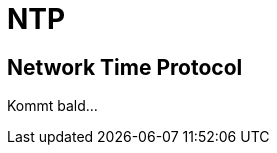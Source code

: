 = NTP
:published_at: 2016-03-30
:hp-tags: ntp, networktime, utc
:linkattrs:
:toc: macro
:toc-title: Inhalt

== Network Time Protocol

Kommt bald...
